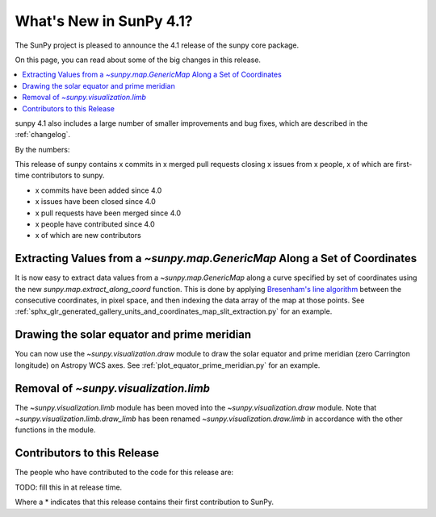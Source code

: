 .. _whatsnew-4.1:

************************
What's New in SunPy 4.1?
************************
The SunPy project is pleased to announce the 4.1 release of the sunpy core package.

On this page, you can read about some of the big changes in this release.

.. contents::
    :local:
    :depth: 1

sunpy 4.1 also includes a large number of smaller improvements and bug fixes, which are described in the :ref:`changelog`.

By the numbers:

This release of sunpy contains x commits in x merged pull requests closing x issues from x people, x of which are first-time contributors to sunpy.

* x commits have been added since 4.0
* x issues have been closed since 4.0
* x pull requests have been merged since 4.0
* x people have contributed since 4.0
* x of which are new contributors

Extracting Values from a `~sunpy.map.GenericMap` Along a Set of Coordinates
===========================================================================
It is now easy to extract data values from a `~sunpy.map.GenericMap` along
a curve specified by set of coordinates using the new
`sunpy.map.extract_along_coord` function.
This is done by applying `Bresenham's line algorithm <http://en.wikipedia.org/wiki/Bresenham%27s_line_algorithm>`_
between the consecutive coordinates, in pixel space, and then indexing the data
array of the map at those points.
See :ref:`sphx_glr_generated_gallery_units_and_coordinates_map_slit_extraction.py` for an example.

Drawing the solar equator and prime meridian
============================================
You can now use the `~sunpy.visualization.draw` module to draw the solar equator
and prime meridian (zero Carrington longitude) on Astropy WCS axes. See
:ref:`plot_equator_prime_meridian.py` for an example.

Removal of `~sunpy.visualization.limb`
==========================================
The `~sunpy.visualization.limb` module has been moved into the
`~sunpy.visualization.draw` module. Note that `~sunpy.visualization.limb.draw_limb`
has been renamed `~sunpy.visualization.draw.limb` in accordance with the other
functions in the module.

Contributors to this Release
============================

The people who have contributed to the code for this release are:

TODO: fill this in at release time.

Where a * indicates that this release contains their first contribution to SunPy.
